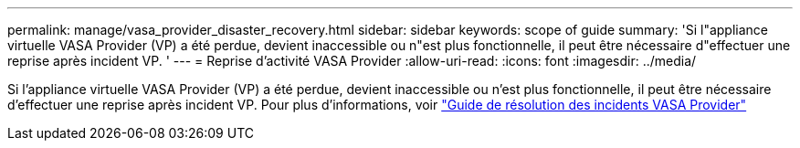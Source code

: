 ---
permalink: manage/vasa_provider_disaster_recovery.html 
sidebar: sidebar 
keywords: scope of guide 
summary: 'Si l"appliance virtuelle VASA Provider (VP) a été perdue, devient inaccessible ou n"est plus fonctionnelle, il peut être nécessaire d"effectuer une reprise après incident VP. ' 
---
= Reprise d'activité VASA Provider
:allow-uri-read: 
:icons: font
:imagesdir: ../media/


[role="lead"]
Si l'appliance virtuelle VASA Provider (VP) a été perdue, devient inaccessible ou n'est plus fonctionnelle, il peut être nécessaire d'effectuer une reprise après incident VP.
Pour plus d'informations, voir https://kb.netapp.com/mgmt/OTV/Virtual_Storage_Console/How_to_perform_a_VASA_Provider_Disaster_Recovery_-_Resolution_Guide["Guide de résolution des incidents VASA Provider"]
